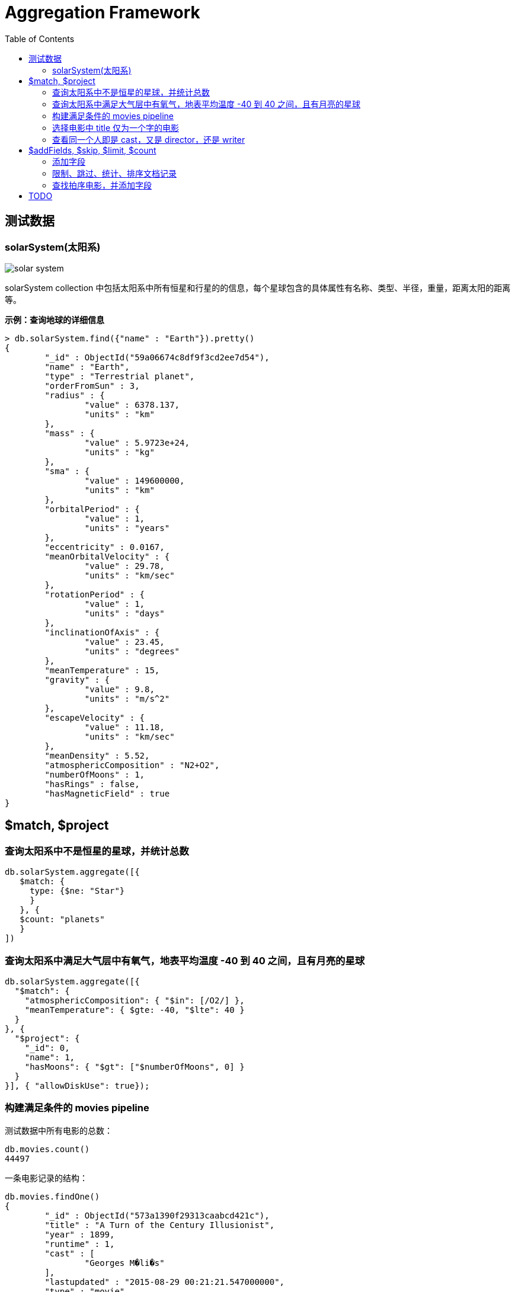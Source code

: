 = Aggregation Framework
:toc: manual

== 测试数据

=== solarSystem(太阳系)

image:img/solar-system.png[]

solarSystem collection 中包括太阳系中所有恒星和行星的的信息，每个星球包含的具体属性有名称、类型、半径，重量，距离太阳的距离等。

[source, text]
.*示例：查询地球的详细信息*
----
> db.solarSystem.find({"name" : "Earth"}).pretty()
{
	"_id" : ObjectId("59a06674c8df9f3cd2ee7d54"),
	"name" : "Earth",
	"type" : "Terrestrial planet",
	"orderFromSun" : 3,
	"radius" : {
		"value" : 6378.137,
		"units" : "km"
	},
	"mass" : {
		"value" : 5.9723e+24,
		"units" : "kg"
	},
	"sma" : {
		"value" : 149600000,
		"units" : "km"
	},
	"orbitalPeriod" : {
		"value" : 1,
		"units" : "years"
	},
	"eccentricity" : 0.0167,
	"meanOrbitalVelocity" : {
		"value" : 29.78,
		"units" : "km/sec"
	},
	"rotationPeriod" : {
		"value" : 1,
		"units" : "days"
	},
	"inclinationOfAxis" : {
		"value" : 23.45,
		"units" : "degrees"
	},
	"meanTemperature" : 15,
	"gravity" : {
		"value" : 9.8,
		"units" : "m/s^2"
	},
	"escapeVelocity" : {
		"value" : 11.18,
		"units" : "km/sec"
	},
	"meanDensity" : 5.52,
	"atmosphericComposition" : "N2+O2",
	"numberOfMoons" : 1,
	"hasRings" : false,
	"hasMagneticField" : true
}
----

== $match, $project

=== 查询太阳系中不是恒星的星球，并统计总数

[source, sql]
----
db.solarSystem.aggregate([{
   $match: {
     type: {$ne: "Star"}
     }
   }, {
   $count: "planets"
   }
])
----

=== 查询太阳系中满足大气层中有氧气，地表平均温度 -40 到 40 之间，且有月亮的星球

[source, sql]
----
db.solarSystem.aggregate([{
  "$match": {
    "atmosphericComposition": { "$in": [/O2/] },
    "meanTemperature": { $gte: -40, "$lte": 40 }
  }
}, {
  "$project": {
    "_id": 0,
    "name": 1,
    "hasMoons": { "$gt": ["$numberOfMoons", 0] }
  }
}], { "allowDiskUse": true});
----

=== 构建满足条件的 movies pipeline

测试数据中所有电影的总数：

[source, text]
----
db.movies.count()
44497
----

一条电影记录的结构：

[source, text]
----
db.movies.findOne()
{
	"_id" : ObjectId("573a1390f29313caabcd421c"),
	"title" : "A Turn of the Century Illusionist",
	"year" : 1899,
	"runtime" : 1,
	"cast" : [
		"Georges M�li�s"
	],
	"lastupdated" : "2015-08-29 00:21:21.547000000",
	"type" : "movie",
	"directors" : [
		"Georges M�li�s"
	],
	"imdb" : {
		"rating" : 6.6,
		"votes" : 580,
		"id" : 246
	},
	"countries" : [
		"France"
	],
	"genres" : [
		"Short"
	],
	"tomatoes" : {
		"viewer" : {
			"rating" : 3.8,
			"numReviews" : 32
		},
		"lastUpdated" : ISODate("2015-08-20T18:46:44Z")
	}
}
----

选择电影满足如下条件：

* *imdb.rating* is at least 7
* *genres* does not contain "Crime" or "Horror"
* *rated* is either "PG" or "G"
* *languages* contains "English" and "Japanese"

[source, text]
----
var pipeline = [{$match: {$and: [{"imdb.rating": {$gte: 7}}, {"genres": {$nin: ["Crime", "Horror"]}}, {"rated": {$in: ["PG", "G"]}}, {"languages": {$all: ["English", "Japanese"]}}]}}];

db.movies.aggregate(pipeline).itcount()
23
----

增加条件，输出近显示 title 和 rated 属性：

[source, text]
----
var pipeline = [{$match: {$and: [{"imdb.rating": {$gte: 7}}, {"genres": {$nin: ["Crime", "Horror"]}}, {"rated": {$in: ["PG", "G"]}}, {"languages": {$all: ["English", "Japanese"]}}]}}, {$project: {_id: 0, title: 1, rated: 1}}];

db.movies.aggregate(pipeline)
{ "title" : "Those Magnificent Men in Their Flying Machines or How I Flew from London to Paris in 25 hours 11 minutes", "rated" : "G" }
{ "title" : "Red Sun", "rated" : "PG" }
{ "title" : "Babies", "rated" : "PG" }
{ "title" : "The Karate Kid", "rated" : "PG" }
{ "title" : "Dragon Ball Z: Tree of Might", "rated" : "PG" }
{ "title" : "Cars", "rated" : "G" }
{ "title" : "Jack and the Beanstalk", "rated" : "G" }
{ "title" : "The Transformers: The Movie", "rated" : "PG" }
{ "title" : "Defending Your Life", "rated" : "PG" }
{ "title" : "The Cat Returns", "rated" : "G" }
{ "title" : "Hell in the Pacific", "rated" : "G" }
{ "title" : "The Goodbye Girl", "rated" : "PG" }
{ "title" : "Tora! Tora! Tora!", "rated" : "G" }
{ "title" : "Local Hero", "rated" : "PG" }
{ "title" : "Summer Wars", "rated" : "PG" }
{ "title" : "The Secret World of Arrietty", "rated" : "G" }
{ "title" : "Empire of the Sun", "rated" : "PG" }
{ "title" : "Dreams", "rated" : "PG" }
{ "title" : "Millennium Actress", "rated" : "PG" }
{ "title" : "Whisper of the Heart", "rated" : "G" }
----

=== 选择电影中 title 仅为一个字的电影

[source, text]
----
var pipeline = [{$project: {"titleWords": {$size: {$split: ["$title" , " "]}}}}, {$match: {"titleWords": 1}}];

db.movies.aggregate(pipeline).itcount()
8068
----

=== 查看同一个人即是 cast，又是 director，还是 writer

[source, text]
----
var pipeline = [{$match: {"writers": {$elemMatch: {$exists: true}}, "cast": {$elemMatch: {$exists: true}}, "directors": {$elemMatch: {$exists: true}}}}, {$project: {"writers": {$map: {input: "$writers", as: "writer", in: {$arrayElemAt: [{$split: ["$$writer", " (" ]}, 0]}}}, "cast" : 1, "directors" : 1}}, {$project: {"laborOfLove": {$gt: [{$size: {$setIntersection: ["$writers", "$cast", "$directors"]}}, 0]}}}, {$match: {"laborOfLove": true}}];

db.movies.aggregate(pipeline).itcount()
1597
----

== $addFields, $skip, $limit, $count

=== 添加字段

查看 solarSystem 的 name，gravity，mass，radius，sma 字段

[source, text]
----
var pipeline = [{$project: {_id: 0, name: 1, gravity: 1, mass: 1, radius:1, sma: 1}}];

db.solarSystem.aggregate(pipeline).pretty()
{
	"name" : "Uranus",
	"radius" : {
		"value" : 25559,
		"units" : "km"
	},
	"mass" : {
		"value" : 8.6813e+25,
		"units" : "kg"
	},
	"sma" : {
		"value" : 2872460000,
		"units" : "km"
	},
	"gravity" : {
		"value" : 8.87,
		"units" : "m/s^2"
	}
}
----

添加字段，抽取 value 字段

[source, text]
----
var pipeline = [{$project: {_id: 0, name: 1, gravity: 1, mass: 1, radius:1, sma: 1}}, {$addFields: {gravity: "$gravity.value", radius: "$radius.value", mass: "$mass.value", sma: "$sma.value"}}];

db.solarSystem.aggregate(pipeline).pretty()
{
	"name" : "Uranus",
	"radius" : 25559,
	"mass" : 8.6813e+25,
	"sma" : 2872460000,
	"gravity" : 8.87
}
----

=== 限制、跳过、统计、排序文档记录

仅输出 5 条记录

[source, text]
----
var pipeline = [{$project: {_id: 0, name: 1, numberOfMoons: 1}}, {$limit: 5}]

db.solarSystem.aggregate(pipeline)
{ "name" : "Uranus", "numberOfMoons" : 27 }
{ "name" : "Mercury", "numberOfMoons" : 0 }
{ "name" : "Earth", "numberOfMoons" : 1 }
{ "name" : "Jupiter", "numberOfMoons" : 67 }
{ "name" : "Venus", "numberOfMoons" : 0 }
----

跳过前四条记录

[source, text]
----
var pipeline = [{$project: {_id: 0, name: 1, numberOfMoons: 1}}, {$skip: 4}]

db.solarSystem.aggregate(pipeline)
{ "name" : "Venus", "numberOfMoons" : 0 }
{ "name" : "Mars", "numberOfMoons" : 2 }
{ "name" : "Sun", "numberOfMoons" : 0 }
{ "name" : "Saturn", "numberOfMoons" : 62 }
{ "name" : "Neptune", "numberOfMoons" : 14 }
----

统计类型为 Terrestrial planet 的文档总数

[source, text]
----
var pipeline = [{$match: {type: "Terrestrial planet"}}, {$project: {_id: 0, name: 1, numberOfMoons: 1}}, {$count: "Terrestrial planets"}]

db.solarSystem.aggregate(pipeline)
{ "Terrestrial planets" : 4 }
----

文档排序

[source, text]
----
var pipeline = [{$match: {type: "Terrestrial planet"}}, {$project: {_id: 0, name: 1, numberOfMoons: 1}}, {$sort: {numberOfMoons: -1}}]

db.solarSystem.aggregate(pipeline)
{ "name" : "Mars", "numberOfMoons" : 2 }
{ "name" : "Earth", "numberOfMoons" : 1 }
{ "name" : "Mercury", "numberOfMoons" : 0 }
{ "name" : "Venus", "numberOfMoons" : 0 }
----

=== 查找拍序电影，并添加字段

查找拍序电影，并添加字段使满足如下条件：

* movies released in the USA 
* tomatoes.viewer.rating greater than or equal to 3
* calculate a new field called num_favs that represets how many favorites appear in the cast field of the movie
* Sort your results by num_favs, tomatoes.viewer.rating, and title, all in descending order

[source, text]
----
var favorites = [     "Sandra Bullock",     "Tom Hanks",     "Julia Roberts",     "Kevin Spacey",     "George Clooney" ];
var pipeline = [     { $match : {             "tomatoes.viewer.rating" : { $gte : 3 },                 "cast" : { $exists : true }                 }         },         { $addFields : { "num_favs" : { $size : { $setIntersection : [ "$cast", favorites ] } } } },         { $sort : {             "num_favs" : -1,                 "tomatoes.viewer.rating" : -1,                 "title" : -1             },         },         { $skip : 25 } ];

db.movies.aggregate(pipeline, { allowDiskUse : true })
----

查找电影：

* Calculate an average rating for each movie in our collection where English is an available language
* the minimum imdb.rating is at least 1
* the minimum imdb.votes is at least 1, and it was released in 1990 or after. 

[source, text]
----
var pipeline = [
    { $match : {
            "languages" : "English",
            "imdb.rating" : { $gte : 1 },
                "imdb.votes" : { $gte : 1 },
                "year" : { $gte : 1990 }
                }
        },
        { $addFields :
            { "scaled_votes" :
                { $add: [
                1,
                { $multiply: [
                    9,
                    { $divide: [
                        { $subtract: [ "$imdb.votes" , 5] },
                        { $subtract: [1521105, 5] }
                    ]}
                ]}
                    ]}
                }
        },
        { $addFields : { "normalized_rating" : { $avg : [ "$scaled_votes", "$imdb.rating" ] } } },
        { $sort : { "normalized_rating" : 1 } }
];
----

== TODO

[source, text]
----

----

[source, text]
----

----

[source, text]
----

----

[source, text]
----

----

[source, text]
----

----

[source, text]
----

----

[source, text]
----

----

[source, text]
----

----

[source, text]
----

----

[source, text]
----

----

[source, text]
----

----

[source, text]
----

----

[source, text]
----

----

[source, text]
----

----

[source, text]
----

----     
